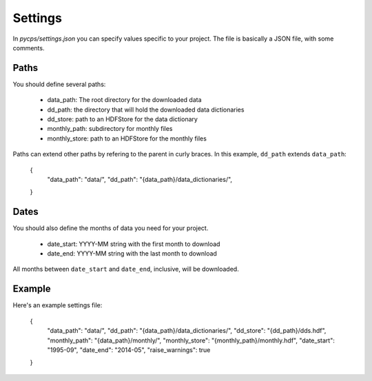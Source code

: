 Settings
========

In `pycps/settings.json` you can specify values specific to your project.
The file is basically a JSON file, with some comments.

Paths
-----

You should define several paths:

    * data_path: The root directory for the downloaded data
    * dd_path: the directory that will hold the downloaded data dictionaries
    * dd_store: path to an HDFStore for the data dictionary
    * monthly_path: subdirectory for monthly files
    * monthly_store: path to an HDFStore for the monthly files

Paths can extend other paths by refering to the parent in curly braces.
In this example, ``dd_path`` extends ``data_path``:

    {
        "data_path": "data/",
        "dd_path": "{data_path}/data_dictionaries/",
    }

Dates
-----

You should also define the months of data you need for your project.

    * date_start: YYYY-MM string with the first month to download
    * date_end: YYYY-MM string with the last month to download

All months between ``date_start`` and ``date_end``, inclusive, will be downloaded.

Example
-------

Here's an example settings file:

    {
        "data_path": "data/",
        "dd_path": "{data_path}/data_dictionaries/",
        "dd_store": "{dd_path}/dds.hdf",
        "monthly_path": "{data_path}/monthly/",
        "monthly_store": "{monthly_path}/monthly.hdf",
        "date_start": "1995-09",
        "date_end": "2014-05",
        "raise_warnings": true
    }

